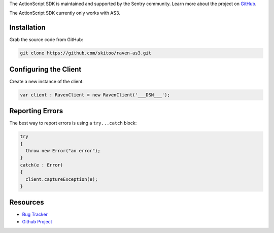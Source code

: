 .. sentry:edition:: hosted, on-premise

    .. class:: platform-perl

    ActionScript
    ============

.. class:: sentry-support-block sentry-support-block-community

    The ActionScript SDK is maintained and supported by the Sentry community. Learn more about the project on `GitHub <https://github.com/skitoo/raven-as3>`_.

The ActionScript SDK currently only works with AS3.

Installation
------------

Grab the source code from GitHub:

.. code-block:: shell

    git clone https://github.com/skitoo/raven-as3.git


Configuring the Client
----------------------

Create a new instance of the client:

.. code-block:: actionscript

    var client : RavenClient = new RavenClient('___DSN___');


Reporting Errors
----------------

The best way to report errors is using a ``try...catch`` block:

.. code-block:: actionscript

    try
    {
      throw new Error("an error");
    }
    catch(e : Error)
    {
      client.captureException(e);
    }

Resources
---------

* `Bug Tracker <https://github.com/skitoo/raven-as3/issues>`_
* `Github Project <https://github.com/skitoo/raven-as3>`_
